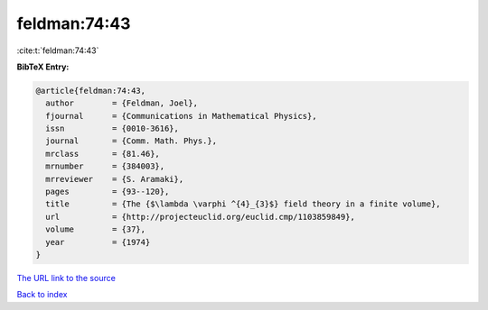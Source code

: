 feldman:74:43
=============

:cite:t:`feldman:74:43`

**BibTeX Entry:**

.. code-block:: bibtex

   @article{feldman:74:43,
     author        = {Feldman, Joel},
     fjournal      = {Communications in Mathematical Physics},
     issn          = {0010-3616},
     journal       = {Comm. Math. Phys.},
     mrclass       = {81.46},
     mrnumber      = {384003},
     mrreviewer    = {S. Aramaki},
     pages         = {93--120},
     title         = {The {$\lambda \varphi ^{4}_{3}$} field theory in a finite volume},
     url           = {http://projecteuclid.org/euclid.cmp/1103859849},
     volume        = {37},
     year          = {1974}
   }

`The URL link to the source <http://projecteuclid.org/euclid.cmp/1103859849>`__


`Back to index <../By-Cite-Keys.html>`__

